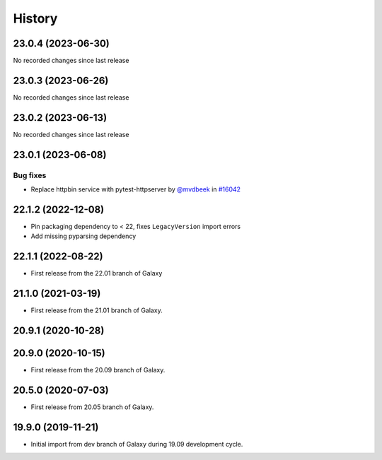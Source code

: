History
-------

.. to_doc

-------------------
23.0.4 (2023-06-30)
-------------------

No recorded changes since last release

-------------------
23.0.3 (2023-06-26)
-------------------

No recorded changes since last release

-------------------
23.0.2 (2023-06-13)
-------------------

No recorded changes since last release

-------------------
23.0.1 (2023-06-08)
-------------------


=========
Bug fixes
=========

* Replace httpbin service with pytest-httpserver by `@mvdbeek <https://github.com/mvdbeek>`_ in `#16042 <https://github.com/galaxyproject/galaxy/pull/16042>`_

-------------------
22.1.2 (2022-12-08)
-------------------

* Pin packaging dependency to < 22, fixes ``LegacyVersion`` import errors
* Add missing pyparsing dependency

-------------------
22.1.1 (2022-08-22)
-------------------

* First release from the 22.01 branch of Galaxy

-------------------
21.1.0 (2021-03-19)
-------------------

* First release from the 21.01 branch of Galaxy.

-------------------
20.9.1 (2020-10-28)
-------------------



-------------------
20.9.0 (2020-10-15)
-------------------

* First release from the 20.09 branch of Galaxy.

-------------------
20.5.0 (2020-07-03)
-------------------

* First release from 20.05 branch of Galaxy.

-------------------
19.9.0 (2019-11-21)
-------------------

* Initial import from dev branch of Galaxy during 19.09 development cycle.
